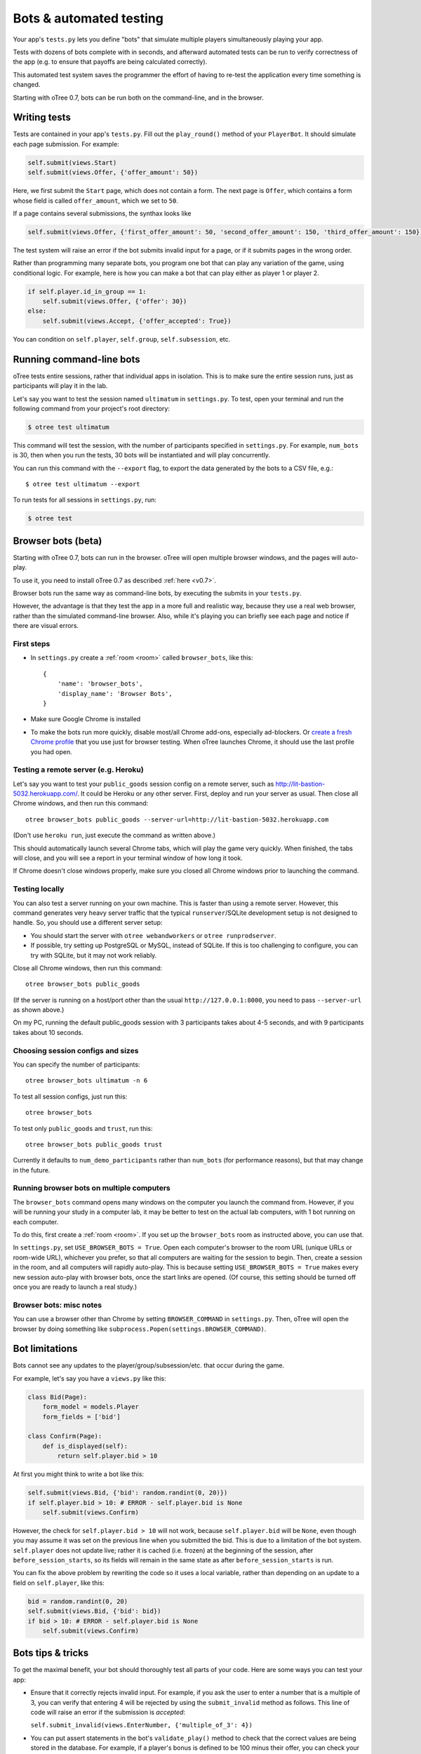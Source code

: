 Bots & automated testing
========================

Your app's ``tests.py`` lets you define "bots" that simulate multiple players simultaneously
playing your app.

Tests with dozens of bots complete with in seconds, and afterward
automated tests can be run to verify correctness of the app (e.g. to
ensure that payoffs are being calculated correctly).

This automated test system saves the programmer the effort of having to
re-test the application every time something is changed.

Starting with oTree 0.7, bots can be run both on the command-line,
and in the browser.

Writing tests
-------------

Tests are contained in your app's ``tests.py``. Fill out the
``play_round()`` method of your ``PlayerBot``. It should simulate each page
submission. For example:

.. code-block:: python

    self.submit(views.Start)
    self.submit(views.Offer, {'offer_amount': 50})

Here, we first submit the ``Start`` page, which does not contain a form.
The next page is ``Offer``, which contains a form whose field is called
``offer_amount``, which we set to ``50``.

If a page contains several submissions, the synthax looks like

.. code-block:: python

    self.submit(views.Offer, {'first_offer_amount': 50, 'second_offer_amount': 150, 'third_offer_amount': 150})


The test system will raise an error if the bot submits invalid input for a page,
or if it submits pages in the wrong order.

Rather than programming many separate bots, you program one bot that can
play any variation of the game, using conditional logic.
For example, here is how you can make a bot that can play either as player 1 or player 2.

.. code-block:: python

    if self.player.id_in_group == 1:
        self.submit(views.Offer, {'offer': 30})
    else:
        self.submit(views.Accept, {'offer_accepted': True})

You can condition on ``self.player``, ``self.group``, ``self.subsession``, etc.


Running command-line bots
-------------------------

oTree tests entire sessions, rather that individual apps in isolation.
This is to make sure the entire session runs, just as participants will
play it in the lab.

Let's say you want to test the session named ``ultimatum`` in
``settings.py``. To test, open your terminal
and run the following command from your project's root directory:

.. code-block:: bash

    $ otree test ultimatum

This command will test the session, with the number of participants
specified in ``settings.py``. For example, ``num_bots`` is 30, then when
you run the tests, 30 bots will be instantiated and will play
concurrently.

You can run this command with the ``--export`` flag,
to export the data generated by the bots to a CSV file, e.g.::

    $ otree test ultimatum --export

To run tests for all sessions in ``settings.py``, run:

.. code-block:: bash

    $ otree test

.. _browser-bots:

Browser bots (beta)
-------------------

Starting with oTree 0.7, bots can run in the browser.
oTree will open multiple browser windows, and the pages will auto-play.

To use it, you need to install oTree 0.7 as described :ref:`here <v0.7>`.

Browser bots run the same way as command-line bots,
by executing the submits in your ``tests.py``.

However, the advantage is that they test the app in a more full and realistic
way, because they use a real web browser, rather than the simulated command-line
browser. Also, while it's playing you can briefly see
each page and notice if there are visual errors.

First steps
~~~~~~~~~~~

-   In ``settings.py`` create a :ref:`room <room>` called ``browser_bots``,
    like this::

        {
            'name': 'browser_bots',
            'display_name': 'Browser Bots',
        }

-   Make sure Google Chrome is installed
-   To make the bots run more quickly, disable most/all Chrome add-ons, especially ad-blockers.
    Or `create a fresh Chrome profile <https://support.google.com/chrome/answer/142059?hl=en>`__
    that you use just for browser testing. When oTree launches Chrome,
    it should use the last profile you had open.

Testing a remote server (e.g. Heroku)
~~~~~~~~~~~~~~~~~~~~~~~~~~~~~~~~~~~~~

Let's say you want to test your ``public_goods`` session config on
a remote server, such as http://lit-bastion-5032.herokuapp.com/.
It could be Heroku or any other server.
First, deploy and run your server as usual. Then close all Chrome windows,
and then run this command::

    otree browser_bots public_goods --server-url=http://lit-bastion-5032.herokuapp.com

(Don't use ``heroku run``, just execute the command as written above.)

This should automatically launch several Chrome tabs, which will play the game
very quickly. When finished, the tabs will close, and you will see a report in
your terminal window of how long it took.

If Chrome doesn't close windows properly,
make sure you closed all Chrome windows prior to launching the command.

Testing locally
~~~~~~~~~~~~~~~

You can also test a server running on your own machine.
This is faster than using a remote server.
However, this command generates very heavy server traffic
that the typical ``runserver``/SQLite development setup
is not designed to handle. So, you should use a different server setup:

-   You should start the server with ``otree webandworkers``
    or ``otree runprodserver``.
-   If possible, try setting up PostgreSQL or MySQL, instead of SQLite.
    If this is too challenging to configure, you can try with SQLite,
    but it may not work reliably.

Close all Chrome windows, then run this command::

    otree browser_bots public_goods

(If the server is running on a host/port other than the usual ``http://127.0.0.1:8000``,
you need to pass ``--server-url`` as shown above.)

On my PC, running the default public_goods session with 3 participants takes about 4-5 seconds,
and with 9 participants takes about 10 seconds.

Choosing session configs and sizes
~~~~~~~~~~~~~~~~~~~~~~~~~~~~~~~~~~

You can specify the number of participants::

    otree browser_bots ultimatum -n 6

To test all session configs, just run this::

    otree browser_bots

To test only ``public_goods`` and ``trust``, run this::

    otree browser_bots public_goods trust

Currently it defaults to ``num_demo_participants`` rather than ``num_bots``
(for performance reasons), but that may change in the future.

Running browser bots on multiple computers
~~~~~~~~~~~~~~~~~~~~~~~~~~~~~~~~~~~~~~~~~~

The ``browser_bots`` command opens many windows on the computer you
launch the command from. However, if you will be running your study in a
computer lab, it may be better to test on the actual lab computers,
with 1 bot running on each computer.

To do this, first create a :ref:`room <room>`. If you set up the ``browser_bots``
room as instructed above, you can use that.

In ``settings.py``, set ``USE_BROWSER_BOTS = True``.
Open each computer's browser to the room URL (unique URLs or room-wide URL),
whichever you prefer, so that all computers are waiting for the session to
begin. Then, create a session in the room, and all computers will rapidly auto-play.
This is because setting ``USE_BROWSER_BOTS = True`` makes every new session
auto-play with browser bots, once the start links are opened.
(Of course, this setting should be turned off once you are ready to launch a real study.)

Browser bots: misc notes
~~~~~~~~~~~~~~~~~~~~~~~~

You can use a browser other than Chrome by setting ``BROWSER_COMMAND``
in ``settings.py``. Then, oTree will open the browser by doing something like
``subprocess.Popen(settings.BROWSER_COMMAND)``.


.. _bot-caching::

Bot limitations
---------------

Bots cannot see any updates to the player/group/subsession/etc. that occur
during the game.

For example, let's say you have a ``views.py`` like this:

.. code-block:: python

    class Bid(Page):
        form_model = models.Player
        form_fields = ['bid']

    class Confirm(Page):
        def is_displayed(self):
            return self.player.bid > 10

At first you might think to write a bot like this:

.. code-block:: python

    self.submit(views.Bid, {'bid': random.randint(0, 20)})
    if self.player.bid > 10: # ERROR - self.player.bid is None
        self.submit(views.Confirm)

However, the check for ``self.player.bid > 10`` will not work,
because ``self.player.bid`` will be ``None``,
even though you may assume it was set on the previous line when you submitted the bid.
This is due to a limitation of the bot system. ``self.player`` does not update live;
rather it is cached (i.e. frozen) at the beginning of the session, after ``before_session_starts``,
so its fields will remain in the same state as after ``before_session_starts`` is run.

You can fix the above problem by rewriting the code so it uses a local variable,
rather than depending on an update to a field on ``self.player``, like this:

.. code-block:: python

    bid = random.randint(0, 20)
    self.submit(views.Bid, {'bid': bid})
    if bid > 10: # ERROR - self.player.bid is None
        self.submit(views.Confirm)



Bots tips & tricks
------------------

To get the maximal benefit, your bot should thoroughly test all parts of
your code. Here are some ways you can test your app:

-  Ensure that it correctly rejects invalid input. For example, if you
   ask the user to enter a number that is a multiple of 3, you can
   verify that entering 4 will be rejected by using the
   ``submit_invalid`` method as follows. This line of code will raise an
   error if the submission is *accepted*:

   ``self.submit_invalid(views.EnterNumber, {'multiple_of_3': 4})``

-  You can put assert statements in the bot's ``validate_play()`` method
   to check that the correct values are being stored in the database.
   For example, if a player's bonus is defined to be 100 minus their
   offer, you can check your program is calculating it correctly as
   follows:

   ``self.submit(views.Offer, {'offer': 30})``

   ``assert self.player.bonus == 70``

-  You can use random amounts to test that your program can handle any
   type of random input:

   ``self.submit(views.Offer, {'offer': random.randint(0,100)})``

Bots can either be programmed to simulate playing the game according to
an ordinary strategy, or to test "boundary conditions" (e.g. by entering
invalid input to see if the application correctly rejects it). Or yet
the bot can enter random input on each page.

